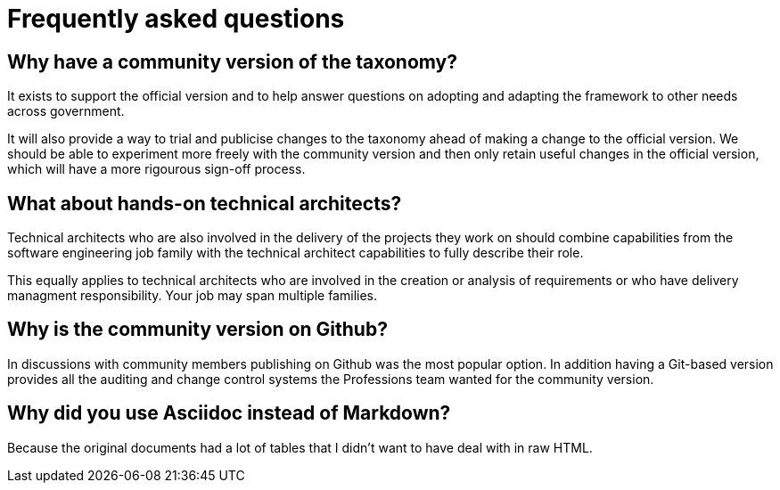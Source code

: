 = Frequently asked questions

== Why have a community version of the taxonomy?

It exists to support the official version and to help answer questions on adopting and adapting the framework to other needs across government.

It will also provide a way to trial and publicise changes to the taxonomy ahead of making a change to the official version. We should be able to experiment more freely with the community version and then only retain useful changes in the official version, which will have a more rigourous sign-off process.

== What about hands-on technical architects?

Technical architects who are also involved in the delivery of the projects they work on should combine capabilities from the software engineering job family with the technical architect capabilities to fully describe their role.

This equally applies to technical architects who are involved in the creation or analysis of requirements or who have delivery managment responsibility. Your job may span multiple families.

== Why is the community version on Github?

In discussions with community members publishing on Github was the most popular option. In addition having a Git-based version provides all the auditing and change control systems the Professions team wanted for the community version.

== Why did you use Asciidoc instead of Markdown?

Because the original documents had a lot of tables that I didn't want to have deal with in raw HTML.
